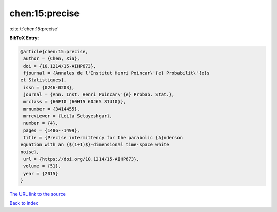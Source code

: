 chen:15:precise
===============

:cite:t:`chen:15:precise`

**BibTeX Entry:**

.. code-block:: bibtex

   @article{chen:15:precise,
    author = {Chen, Xia},
    doi = {10.1214/15-AIHP673},
    fjournal = {Annales de l'Institut Henri Poincar\'{e} Probabilit\'{e}s
   et Statistiques},
    issn = {0246-0203},
    journal = {Ann. Inst. Henri Poincar\'{e} Probab. Stat.},
    mrclass = {60F10 (60H15 60J65 81U10)},
    mrnumber = {3414455},
    mrreviewer = {Leila Setayeshgar},
    number = {4},
    pages = {1486--1499},
    title = {Precise intermittency for the parabolic {A}nderson
   equation with an {$(1+1)$}-dimensional time-space white
   noise},
    url = {https://doi.org/10.1214/15-AIHP673},
    volume = {51},
    year = {2015}
   }

`The URL link to the source <ttps://doi.org/10.1214/15-AIHP673}>`__


`Back to index <../By-Cite-Keys.html>`__
